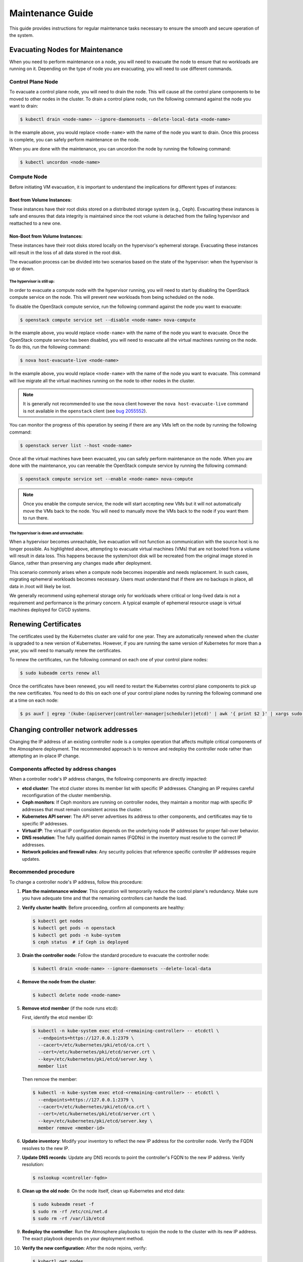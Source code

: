 #################
Maintenance Guide
#################

This guide provides instructions for regular maintenance tasks necessary to
ensure the smooth and secure operation of the system.

********************************
Evacuating Nodes for Maintenance
********************************

When you need to perform maintenance on a node, you will need to evacuate the
node to ensure that no workloads are running on it.   Depending on the type of
node you are evacuating, you will need to use different commands.

Control Plane Node
==================

To evacuate a control plane node, you will need to drain the node.  This will
cause all the control plane components to be moved to other nodes in the
cluster.  To drain a control plane node, run the following command against
the node you want to drain:

.. code-block:: console

    $ kubectl drain <node-name> --ignore-daemonsets --delete-local-data <node-name>

In the example above, you would replace ``<node-name>`` with the name of the
node you want to drain.  Once this process is complete, you can safely perform
maintenance on the node.

When you are done with the maintenance, you can uncordon the node by running
the following command:

.. code-block:: console

    $ kubectl uncordon <node-name>

Compute Node
============

Before initiating VM evacuation, it is important to understand the implications for
different types of instances:

---------------------------
Boot from Volume Instances:
---------------------------

These instances have their root disks stored on a distributed storage system (e.g., Ceph).
Evacuating these instances is safe and ensures that data integrity is maintained
since the root volume is detached from the failing hypervisor and reattached to a
new one.

-------------------------------
Non-Boot from Volume Instances:
-------------------------------

These instances have their root disks stored locally on the hypervisor's ephemeral
storage. Evacuating these instances will result in the loss of all data stored
in the root disk.

.. admonition:: warning
    Evacuation of non-boot-from-volume instances should be avoided unless data loss
    is acceptable or has been mitigated through backups or other mechanisms.

The evacuation process can be divided into two scenarios based on the state of
the hypervisor: when the hypervisor is up or down. 

The hypervisor is still up:
~~~~~~~~~~~~~~~~~~~~~~~~~~~

In order to evacuate a compute node with the hypervisor running, you will need to 
start by disabling the OpenStack compute service on the node. This will prevent 
new workloads from being scheduled on the node.  

To disable the OpenStack compute service, run the following command against
the node you want to evacuate:

.. code-block:: console

    $ openstack compute service set --disable <node-name> nova-compute

In the example above, you would replace ``<node-name>`` with the name of the
node you want to evacuate.  Once the OpenStack compute service has been
disabled, you will need to evacuate all the virtual machines running on the
node.  To do this, run the following command:

.. code-block:: console

    $ nova host-evacuate-live <node-name>

In the example above, you would replace ``<node-name>`` with the name of the
node you want to evacuate.  This command will live migrate all the virtual
machines running on the node to other nodes in the cluster.

.. admonition:: Note

    It is generally not recommended to use the ``nova`` client however the
    ``nova host-evacuate-live`` command is not available in the ``openstack``
    client (see `bug 2055552 <https://bugs.launchpad.net/python-openstackclient/+bug/2055552>`_).

You can monitor the progress of this operation by seeing if there are any VMs
left on the node by running the following command:

.. code-block:: console

    $ openstack server list --host <node-name>

Once all the virtual machines have been evacuated, you can safely perform
maintenance on the node.  When you are done with the maintenance, you can
reenable the OpenStack compute service by running the following command:

.. code-block:: console

    $ openstack compute service set --enable <node-name> nova-compute

.. admonition:: Note

    Once you enable the compute service, the node will start accepting new
    VMs but it will not automatically move the VMs back to the node.  You will
    need to manually move the VMs back to the node if you want them to run
    there.

The hypervisor is down and unreachable:
~~~~~~~~~~~~~~~~~~~~~~~~~~~~~~~~~~~~~~~

When a hypervisor becomes unreachable, live evacuation will not function 
as communication with the source host is no longer possible. As highlighted 
above, attempting to evacuate virtual machines (VMs) that are not booted from 
a volume will result in data loss. This happens because the system/root disk 
will be recreated from the original image stored in Glance, rather than preserving 
any changes made after deployment.

This scenario commonly arises when a compute node becomes inoperable and needs 
replacement. In such cases, migrating ephemeral workloads becomes necessary. 
Users must understand that if there are no backups in place, all data in /root will likely be lost.

We generally recommend using ephemeral storage only for workloads where critical or 
long-lived data is not a requirement and performance is the primary concern. 
A typical example of ephemeral resource usage is virtual machines deployed for CI/CD systems.

*********************
Renewing Certificates
*********************

The certificates used by the Kubernetes cluster are valid for one year.  They
are automatically renewed when the cluster is upgraded to a new version of
Kubernetes.  However, if you are running the same version of Kubernetes for
more than a year, you will need to manually renew the certificates.

To renew the certificates, run the following command on each one of your
control plane nodes:

.. code-block:: console

    $ sudo kubeadm certs renew all

Once the certificates have been renewed, you will need to restart the
Kubernetes control plane components to pick up the new certificates.  You need
to do this on each one of your control plane nodes by running the following
command one at a time on each node:

.. code-block:: console

    $ ps auxf | egrep '(kube-(apiserver|controller-manager|scheduler)|etcd)' | awk '{ print $2 }' | xargs sudo kill

*************************************
Changing controller network addresses
*************************************

Changing the IP address of an existing controller node is a complex operation
that affects multiple critical components of the Atmosphere deployment.
The recommended approach is to remove and redeploy the controller node
rather than attempting an in-place IP change.

Components affected by address changes
======================================

When a controller node's IP address changes, the following components are
directly impacted:

* **etcd cluster**: The etcd cluster stores its member list with specific IP
  addresses. Changing an IP requires careful reconfiguration of the cluster
  membership.

* **Ceph monitors**: If Ceph monitors are running on controller nodes, they
  maintain a monitor map with specific IP addresses that must remain consistent
  across the cluster.

* **Kubernetes API server**: The API server advertises its address to other
  components, and certificates may tie to specific IP addresses.

* **Virtual IP**: The virtual IP configuration depends on the underlying
  node IP addresses for proper fail-over behavior.

* **DNS resolution**: The fully qualified domain names (FQDNs) in the inventory
  must resolve to the correct IP addresses.

* **Network policies and firewall rules**: Any security policies that reference
  specific controller IP addresses require updates.

Recommended procedure
=====================

To change a controller node's IP address, follow this procedure:

1. **Plan the maintenance window**: This operation will temporarily reduce the
   control plane's redundancy. Make sure you have adequate time and that the
   remaining controllers can handle the load.

2. **Verify cluster health**: Before proceeding, confirm all components are
   healthy:

   .. code-block:: console

       $ kubectl get nodes
       $ kubectl get pods -n openstack
       $ kubectl get pods -n kube-system
       $ ceph status  # if Ceph is deployed

3. **Drain the controller node**: Follow the standard procedure to evacuate
   the controller node:

   .. code-block:: console

       $ kubectl drain <node-name> --ignore-daemonsets --delete-local-data

4. **Remove the node from the cluster**:

   .. code-block:: console

       $ kubectl delete node <node-name>

5. **Remove etcd member** (if the node runs etcd):

   First, identify the etcd member ID:

   .. code-block:: console

       $ kubectl -n kube-system exec etcd-<remaining-controller> -- etcdctl \
         --endpoints=https://127.0.0.1:2379 \
         --cacert=/etc/kubernetes/pki/etcd/ca.crt \
         --cert=/etc/kubernetes/pki/etcd/server.crt \
         --key=/etc/kubernetes/pki/etcd/server.key \
         member list

   Then remove the member:

   .. code-block:: console

       $ kubectl -n kube-system exec etcd-<remaining-controller> -- etcdctl \
         --endpoints=https://127.0.0.1:2379 \
         --cacert=/etc/kubernetes/pki/etcd/ca.crt \
         --cert=/etc/kubernetes/pki/etcd/server.crt \
         --key=/etc/kubernetes/pki/etcd/server.key \
         member remove <member-id>

6. **Update inventory**: Modify your inventory to reflect the new IP
   address for the controller node. Verify the FQDN resolves to the new IP.

7. **Update DNS records**: Update any DNS records to point the controller's
   FQDN to the new IP address. Verify resolution:

   .. code-block:: console

       $ nslookup <controller-fqdn>

8. **Clean up the old node**: On the node itself, clean up Kubernetes and etcd
   data:

   .. code-block:: console

       $ sudo kubeadm reset -f
       $ sudo rm -rf /etc/cni/net.d
       $ sudo rm -rf /var/lib/etcd

9. **Redeploy the controller**: Run the Atmosphere playbooks to rejoin the node
   to the cluster with its new IP address. The exact playbook depends on your
   deployment method.

10. **Verify the new configuration**: After the node rejoins, verify:

    .. code-block:: console

        $ kubectl get nodes
        $ kubectl get pods -n kube-system | grep etcd
        $ kubectl cluster-info

Alternative approach for multiple controllers
=============================================

If you need to change IP addresses for multiple controllers, consider deploying
new controllers with the correct IP addresses first, then removing the old ones.
This approach maintains higher availability throughout the process:

1. Deploy new controller nodes with the desired IP addresses
2. Wait for them to fully join the cluster and synchronize
3. Remove the old controller nodes one at a time

.. warning::

   Never attempt to change IP addresses on all controllers simultaneously.
   This will result in a complete control plane outage and potential data loss.

.. admonition:: Important Considerations

   * Always maintain quorum in the etcd cluster (majority of nodes operational)
   * Test this procedure in a non-production environment first
   * Have backups of critical data before proceeding
   * Consider the impact on any external systems that may reference controller IP addresses
   * Some components may cache old IP addresses and require restart
